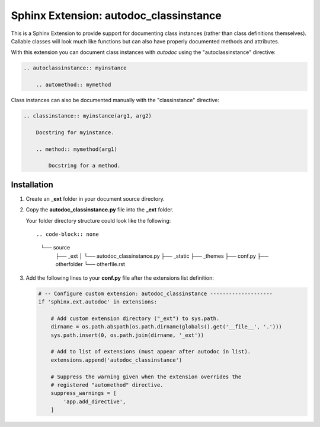 
.. meta::
    :description: Sphinx Extension autodoc_classinstance to document class instances.
    :keywords: Sphinx, Extension, class instance


***************************************
Sphinx Extension: autodoc_classinstance
***************************************

This is a Sphinx Extension to provide support for documenting class instances
(rather than class definitions themselves). Callable classes will look much
like functions but can also have properly documented methods and attributes.

With this extension you can document class instances with *autodoc* using
the "autoclassinstance" directive:

.. code-block:: rst

    .. autoclassinstance:: myinstance

        .. automethod:: mymethod

Class instances can also be documented manually with the "classinstance"
directive:

.. code-block:: rst

    .. classinstance:: myinstance(arg1, arg2)

        Docstring for myinstance.

        .. method:: mymethod(arg1)

            Docstring for a method.


Installation
============

1. Create an **_ext** folder in your document source directory.

2. Copy the **autodoc_classinstance.py** file into the **_ext** folder.

   Your folder directory structure could look like the following::

   .. code-block:: none

     └── source
         ├── _ext
         │   └── autodoc_classinstance.py
         ├── _static
         ├── _themes
         ├── conf.py
         ├── otherfolder
         └── otherfile.rst

3. Add the following lines to your **conf.py** file after the extensions list
   definition:

   .. code-block:: python

       # -- Configure custom extension: autodoc_classinstance --------------------
       if 'sphinx.ext.autodoc' in extensions:

           # Add custom extension directory ("_ext") to sys.path.
           dirname = os.path.abspath(os.path.dirname(globals().get('__file__', '.')))
           sys.path.insert(0, os.path.join(dirname, '_ext'))

           # Add to list of extensions (must appear after autodoc in list).
           extensions.append('autodoc_classinstance')

           # Suppress the warning given when the extension overrides the
           # registered "automethod" directive.
           suppress_warnings = [
               'app.add_directive',
           ]


..
    Layout based on:
    https://www.sphinx-doc.org/en/master/development/tutorials/helloworld.html
